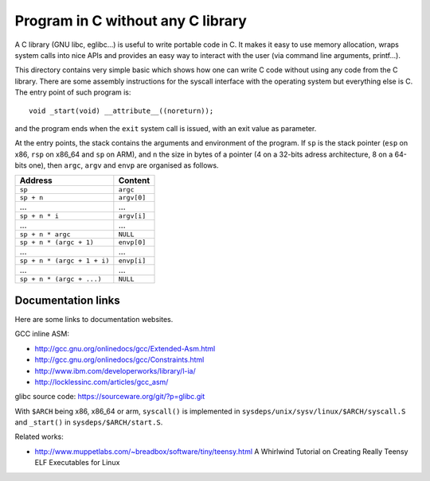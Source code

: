 Program in C without any C library
==================================

A C library (GNU libc, eglibc...) is useful to write portable code in C. It
makes it easy to use memory allocation, wraps system calls into nice APIs and
provides an easy way to interact with the user (via command line arguments,
printf...).

This directory contains very simple basic which shows how one can write C code
without using any code from the C library. There are some assembly instructions
for the syscall interface with the operating system but everything else is C.
The entry point of such program is::

    void _start(void) __attribute__((noreturn));

and the program ends when the ``exit`` system call is issued, with an exit value
as parameter.

At the entry points, the stack contains the arguments and environment of the
program. If ``sp`` is the stack pointer (``esp`` on x86, ``rsp`` on x86_64 and
``sp`` on ARM), and ``n`` the size in bytes of a pointer (4 on a 32-bits adress
architecture, 8 on a 64-bits one), then ``argc``, ``argv`` and ``envp`` are
organised as follows.

+-------------------------------+--------------+
|    Address                    |    Content   |
+===============================+==============+
|  ``sp``                       |  ``argc``    |
+-------------------------------+--------------+
|  ``sp + n``                   |  ``argv[0]`` |
+-------------------------------+--------------+
|  ...                          |  ...         |
+-------------------------------+--------------+
|  ``sp + n * i``               |  ``argv[i]`` |
+-------------------------------+--------------+
|  ...                          |  ...         |
+-------------------------------+--------------+
|  ``sp + n * argc``            |  ``NULL``    |
+-------------------------------+--------------+
|  ``sp + n * (argc + 1)``      |  ``envp[0]`` |
+-------------------------------+--------------+
|  ...                          |  ...         |
+-------------------------------+--------------+
|  ``sp + n * (argc + 1 + i)``  |  ``envp[i]`` |
+-------------------------------+--------------+
|  ...                          |  ...         |
+-------------------------------+--------------+
|  ``sp + n * (argc + ...)``    |  ``NULL``    |
+-------------------------------+--------------+


Documentation links
-------------------

Here are some links to documentation websites.

GCC inline ASM:

* http://gcc.gnu.org/onlinedocs/gcc/Extended-Asm.html
* http://gcc.gnu.org/onlinedocs/gcc/Constraints.html
* http://www.ibm.com/developerworks/library/l-ia/
* http://locklessinc.com/articles/gcc_asm/

glibc source code: https://sourceware.org/git/?p=glibc.git

With ``$ARCH`` being x86, x86_64 or arm, ``syscall()`` is implemented in
``sysdeps/unix/sysv/linux/$ARCH/syscall.S`` and ``_start()`` in
``sysdeps/$ARCH/start.S``.

Related works:

* http://www.muppetlabs.com/~breadbox/software/tiny/teensy.html
  A Whirlwind Tutorial on Creating Really Teensy ELF Executables for Linux
